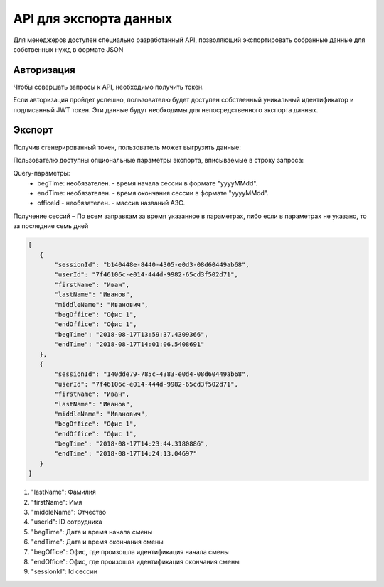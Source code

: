 =======
API для экспорта данных
=======

Для менеджеров доступен специально разработанный API, 
позволяющий экспортировать собранные данные для собственных нужд в формате JSON

Авторизация
~~~~~~~~~~~~~~~~~~~~~~~~~~~~~~~~~
Чтобы совершать запросы к API, необходимо получить токен.

+--------+-------------------------------------------+
|POST    | https://identity.heedbook.com/account/generatetoken|
+--------+-------------------------------------------+
|username| адрес электронной почты пользователя      |
+--------+-------------------------------------------+
|pswd    | пароль                                    |
+--------+-------------------------------------------+


Если авторизация пройдет успешно, пользователю будет доступен собственный уникальный идентификатор и подписанный JWT токен. 
Эти данные будут необходимы для непосредственного экспорта данных.

Экспорт
~~~~~~~~~~~~~~~~~~~~~~~~~~~~~~~~~
Получив сгенерированный токен, пользователь может выгрузить данные:

+-------------+--------------------------------------------------------------------------------+
|GET/POST     | http://identity.heedbook.com/api/CompanySessions/ |
+-------------+--------------------------------------------------------------------------------+
|Authorization| JWT токен                                                                      |
+-------------+--------------------------------------------------------------------------------+

Пользователю доступны опциональные параметры экспорта, вписываемые в строку запроса:

Query-параметры:
 * begTime: необязателен. - время начала сессии в формате "yyyyMMdd".
 * endTime: необязателен. - время окончания сессии в формате "yyyyMMdd".
 * officeId - необязателен. -  массив названий АЗС.

Получение сессий – По всем заправкам за время указанное в параметрах, 
либо если в параметрах не указано, то за последние семь дней
 
 
.. code-block:: JSON

 [
    {
        "sessionId": "b140448e-8440-4305-e0d3-08d60449ab68",
        "userId": "7f46106c-e014-444d-9982-65cd3f502d71",
        "firstName": "Иван",
        "lastName": "Иванов",
        "middleName": "Иванович",
        "begOffice": "Офис 1",
        "endOffice": "Офис 1",
        "begTime": "2018-08-17T13:59:37.4309366",
        "endTime": "2018-08-17T14:01:06.5408691"
    },
    {
        "sessionId": "140dde79-785c-4383-e0d4-08d60449ab68",
        "userId": "7f46106c-e014-444d-9982-65cd3f502d71",
        "firstName": "Иван",
        "lastName": "Иванов",
        "middleName": "Иванович",
        "begOffice": "Офис 1",
        "endOffice": "Офис 1",
        "begTime": "2018-08-17T14:23:44.3180886",
        "endTime": "2018-08-17T14:24:13.04697"
    }
 ]


1) "lastName": Фамилия

2) "firstName": Имя

3) "middleName": Отчество

4) "userId": ID сотрудника

5) "begTime": Дата и время начала смены

6) "endTime": Дата и время окончания смены

7) "begOffice": Офис, где произошла идентификация начала смены

8) "endOffice": Офис, где произошла идентификация окончания смены

9) "sessionId": Id сессии
